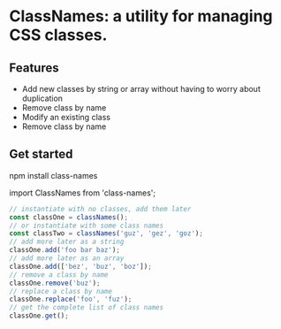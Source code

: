
* ClassNames: a utility for managing CSS classes.

** Features
- Add new classes by string or array without having to worry about duplication
- Remove class by name
- Modify an existing class
- Remove class by name

** Get started
npm install class-names

import ClassNames from 'class-names';

#+BEGIN_SRC javascript
// instantiate with no classes, add them later
const classOne = classNames();
// or instantiate with some class names
const classTwo = classNames('guz', 'gez', 'goz');
// add more later as a string
classOne.add('foo bar baz');
// add more later as an array
classOne.add(['bez', 'buz', 'boz']);
// remove a class by name
classOne.remove('buz');
// replace a class by name
classOne.replace('foo', 'fuz');
// get the complete list of class names
classOne.get();
#+END_SRC
